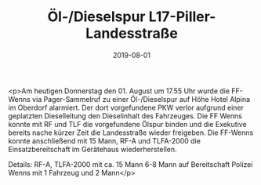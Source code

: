 #+TITLE: Öl-/Dieselspur L17-Piller-Landesstraße
#+DATE: 2019-08-01
#+FACEBOOK_URL: https://facebook.com/ffwenns/posts/2941797905895315

<p>Am heutigen Donnerstag den 01. August um 17.55 Uhr wurde die FF-Wenns via Pager-Sammelruf zu einer Öl-/Dieselspur auf Höhe Hotel Alpina im Oberdorf alarmiert. Der dort vorgefundene PKW verlor aufgrund einer geplatzten Dieselleitung den Dieselinhalt des Fahrzeuges. Die FF Wenns konnte mit RF und TLF die vorgefundene Ölspur binden und die Exekutive bereits nache kürzer Zeit die Landesstraße wieder freigeben.
Die FF-Wenns konnte anschließend mit 15 Mann, RF-A und TLFA-2000 die Einsatzbereitschaft im Gerätehaus wiederherstellen.

Details:
RF-A, TLFA-2000 mit ca. 15 Mann
6-8 Mann auf Bereitschaft
Polizei Wenns mit 1 Fahrzeug und 2 Mann</p>
